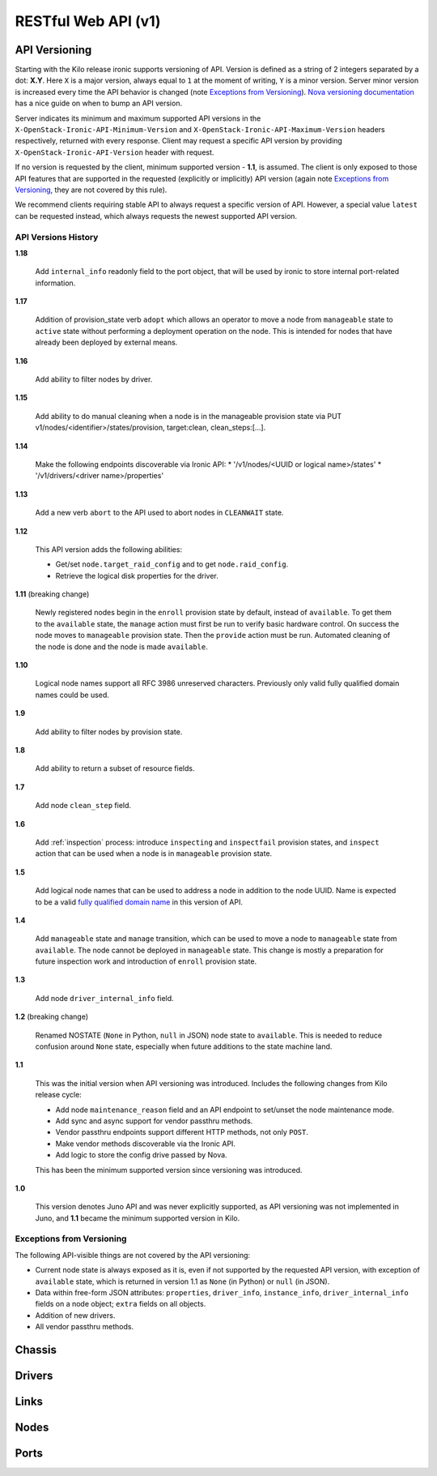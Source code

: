 ====================
RESTful Web API (v1)
====================

API Versioning
==============

Starting with the Kilo release ironic supports versioning of API. Version is
defined as a string of 2 integers separated by a dot: **X.Y**. Here ``X`` is a
major version, always equal to ``1`` at the moment of writing, ``Y`` is
a minor version. Server minor version is increased every time the API behavior
is changed (note `Exceptions from Versioning`_). `Nova versioning
documentation`_ has a nice guide on when to bump an API version.

Server indicates its minimum and maximum supported API versions in the
``X-OpenStack-Ironic-API-Minimum-Version`` and
``X-OpenStack-Ironic-API-Maximum-Version`` headers respectively, returned
with every response. Client may request a specific API version by providing
``X-OpenStack-Ironic-API-Version`` header with request.

If no version is requested by the client, minimum supported version - **1.1**,
is assumed. The client is only exposed to those API features that are supported
in the requested (explicitly or implicitly) API version (again note `Exceptions
from Versioning`_, they are not covered by this rule).

We recommend clients requiring stable API to always request a specific version
of API. However, a special value ``latest`` can be requested instead, which
always requests the newest supported API version.

.. _Nova versioning documentation: http://docs.openstack.org/developer/nova/api_microversion_dev.html#when-do-i-need-a-new-microversion

API Versions History
--------------------

**1.18**

    Add ``internal_info`` readonly field to the port object, that will be used
    by ironic to store internal port-related information.

**1.17**

    Addition of provision_state verb ``adopt`` which allows an operator
    to move a node from ``manageable`` state to ``active`` state without
    performing a deployment operation on the node. This is intended for
    nodes that have already been deployed by external means.

**1.16**

    Add ability to filter nodes by driver.

**1.15**

    Add ability to do manual cleaning when a node is in the manageable
    provision state via PUT v1/nodes/<identifier>/states/provision,
    target:clean, clean_steps:[...].

**1.14**

    Make the following endpoints discoverable via Ironic API:
    * '/v1/nodes/<UUID or logical name>/states'
    * '/v1/drivers/<driver name>/properties'

**1.13**

    Add a new verb ``abort`` to the API used to abort nodes in
    ``CLEANWAIT`` state.

**1.12**

    This API version adds the following abilities:

    * Get/set ``node.target_raid_config`` and to get
      ``node.raid_config``.
    * Retrieve the logical disk properties for the driver.

**1.11** (breaking change)

    Newly registered nodes begin in the ``enroll`` provision state by default,
    instead of ``available``. To get them to the ``available`` state,
    the ``manage`` action must first be run to verify basic hardware control.
    On success the node moves to ``manageable`` provision state. Then the
    ``provide`` action must be run. Automated cleaning of the node is done and
    the node is made ``available``.

**1.10**

    Logical node names support all RFC 3986 unreserved characters.
    Previously only valid fully qualified domain names could be used.

**1.9**

    Add ability to filter nodes by provision state.

**1.8**

    Add ability to return a subset of resource fields.

**1.7**

    Add node ``clean_step`` field.

**1.6**

    Add :ref:`inspection` process: introduce ``inspecting`` and ``inspectfail``
    provision states, and ``inspect`` action that can be used when a node is in
    ``manageable`` provision state.

**1.5**

    Add logical node names that can be used to address a node in addition to
    the node UUID. Name is expected to be a valid `fully qualified domain
    name`_ in this version of API.

**1.4**

    Add ``manageable`` state and ``manage`` transition, which can be used to
    move a node to ``manageable`` state from ``available``.
    The node cannot be deployed in ``manageable`` state.
    This change is mostly a preparation for future inspection work
    and introduction of ``enroll`` provision state.

**1.3**

    Add node ``driver_internal_info`` field.

**1.2** (breaking change)

    Renamed NOSTATE (``None`` in Python, ``null`` in JSON) node state to
    ``available``. This is needed to reduce confusion around ``None`` state,
    especially when future additions to the state machine land.

**1.1**

    This was the initial version when API versioning was introduced.
    Includes the following changes from Kilo release cycle:

    * Add node ``maintenance_reason`` field and an API endpoint to
      set/unset the node maintenance mode.

    * Add sync and async support for vendor passthru methods.

    * Vendor passthru endpoints support different HTTP methods, not only
      ``POST``.

    * Make vendor methods discoverable via the Ironic API.

    * Add logic to store the config drive passed by Nova.

    This has been the minimum supported version since versioning was
    introduced.

**1.0**

    This version denotes Juno API and was never explicitly supported, as API
    versioning was not implemented in Juno, and **1.1** became the minimum
    supported version in Kilo.

.. _fully qualified domain name: https://en.wikipedia.org/wiki/Fully_qualified_domain_name

Exceptions from Versioning
--------------------------

The following API-visible things are not covered by the API versioning:

* Current node state is always exposed as it is, even if not supported by the
  requested API version, with exception of ``available`` state, which is
  returned in version 1.1 as ``None`` (in Python) or ``null`` (in JSON).

* Data within free-form JSON attributes: ``properties``, ``driver_info``,
  ``instance_info``, ``driver_internal_info`` fields on a node object;
  ``extra`` fields on all objects.

* Addition of new drivers.

* All vendor passthru methods.

Chassis
=======

.. rest-controller:: ironic.api.controllers.v1.chassis:ChassisController
   :webprefix: /v1/chassis

.. autotype:: ironic.api.controllers.v1.chassis.ChassisCollection
   :members:

.. autotype:: ironic.api.controllers.v1.chassis.Chassis
   :members:


Drivers
=======

.. rest-controller:: ironic.api.controllers.v1.driver:DriversController
   :webprefix: /v1/drivers

.. rest-controller:: ironic.api.controllers.v1.driver:DriverRaidController
   :webprefix: /v1/drivers/(driver_name)/raid

.. rest-controller:: ironic.api.controllers.v1.driver:DriverPassthruController
   :webprefix: /v1/drivers/(driver_name)/vendor_passthru

.. autotype:: ironic.api.controllers.v1.driver.DriverList
   :members:

.. autotype:: ironic.api.controllers.v1.driver.Driver
   :members:


Links
=====

.. autotype:: ironic.api.controllers.link.Link
   :members:


Nodes
=====

.. rest-controller:: ironic.api.controllers.v1.node:NodesController
   :webprefix: /v1/nodes

.. rest-controller:: ironic.api.controllers.v1.node:NodeMaintenanceController
   :webprefix: /v1/nodes/(node_ident)/maintenance

.. rest-controller:: ironic.api.controllers.v1.node:BootDeviceController
   :webprefix: /v1/nodes/(node_ident)/management/boot_device

.. rest-controller:: ironic.api.controllers.v1.node:NodeStatesController
   :webprefix: /v1/nodes/(node_ident)/states

.. rest-controller:: ironic.api.controllers.v1.node:NodeConsoleController
   :webprefix: /v1/nodes/(node_ident)/states/console

.. rest-controller:: ironic.api.controllers.v1.node:NodeVendorPassthruController
   :webprefix: /v1/nodes/(node_ident)/vendor_passthru

.. autotype:: ironic.api.controllers.v1.node.ConsoleInfo
   :members:

.. autotype:: ironic.api.controllers.v1.node.Node
   :members:

.. autotype:: ironic.api.controllers.v1.node.NodeCollection
   :members:

.. autotype:: ironic.api.controllers.v1.node.NodeStates
   :members:


Ports
=====

.. rest-controller:: ironic.api.controllers.v1.port:PortsController
   :webprefix: /v1/ports

.. autotype:: ironic.api.controllers.v1.port.PortCollection
   :members:

.. autotype:: ironic.api.controllers.v1.port.Port
   :members:
